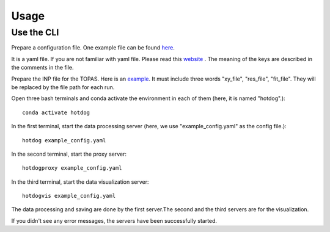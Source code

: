 =====
Usage
=====


Use the CLI
-----------

Prepare a configuration file. One example file can be found `here <https://github
.com/st3107/hotdog/blob/main/hotdog/data/example_config.yaml>`_.

It is a yaml file. If you are not familiar with yaml file. Please read this `website <https://yaml.org/>`_
. The meaning of the keys are described in the comments in the file.

Prepare the INP file for the TOPAS. Here is an `example <https://github
.com/st3107/hotdog/blob/main/hotdog/data/Al2O3.inp>`_. It must include three words "xy_file", "res_file",
"fit_file". They will be replaced by the file path for each run.

Open three bash terminals and conda activate the environment in each of them (here, it is named "hotdog".)::

    conda activate hotdog

In the first terminal, start the data processing server (here, we use "example_config.yaml" as the config file.)::

    hotdog example_config.yaml

In the second terminal, start the proxy server::

    hotdogproxy example_config.yaml

In the third terminal, start the data visualization server::

    hotdogvis example_config.yaml

The data processing and saving are done by the first server.The second and the third servers are for the
visualization.

If you didn't see any error messages, the servers have been successfully started.
